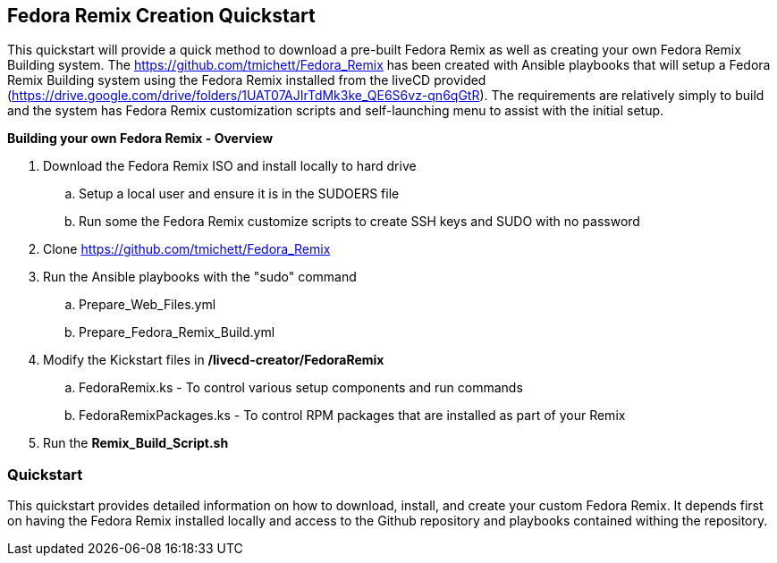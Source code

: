 
:icons: font
ifdef::backend-pdf[]
:title-page-background-image: image:images/Training_Cover.png[pdfwidth=8.0in,align=center]
:pygments-style: tango
:source-highlighter: pygments
endif::[]
ifndef::env-github[:icons: font]
ifdef::env-github[]
:status:
:outfilesuffix: .adoc
:caution-caption: :fire:
:important-caption: :exclamation:
:note-caption: :paperclip:
:tip-caption: :bulb:
:warning-caption: :warning:
endif::[]

== Fedora Remix Creation Quickstart

This quickstart will provide a quick method to download a pre-built Fedora Remix as well as creating your own Fedora Remix Building system. The https://github.com/tmichett/Fedora_Remix has been created with Ansible playbooks that will setup a Fedora Remix Building system using the Fedora Remix installed from the liveCD provided (https://drive.google.com/drive/folders/1UAT07AJIrTdMk3ke_QE6S6vz-qn6qGtR). The requirements are relatively simply to build and the system has Fedora Remix customization scripts and self-launching menu to assist with the initial setup.

.*Building your own Fedora Remix - Overview*

. Download the Fedora Remix ISO and install locally to hard drive
.. Setup a local user and ensure it is in the SUDOERS file
.. Run some the Fedora Remix customize scripts to create SSH keys and SUDO with no password
. Clone https://github.com/tmichett/Fedora_Remix
. Run the Ansible playbooks with the "sudo" command
.. Prepare_Web_Files.yml
.. Prepare_Fedora_Remix_Build.yml
. Modify the Kickstart files in */livecd-creator/FedoraRemix*
.. FedoraRemix.ks - To control various setup components and run commands
.. FedoraRemixPackages.ks - To control RPM packages that are installed as part of your Remix
. Run the *Remix_Build_Script.sh*


=== [blue]#*Quickstart*#

This quickstart provides detailed information on how to download, install, and create your custom Fedora Remix. It depends first on having the Fedora Remix installed locally and access to the Github repository and playbooks contained withing the repository.